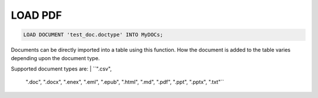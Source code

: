 LOAD PDF
==========

.. _load-document:

.. code:: mysql

   LOAD DOCUMENT 'test_doc.doctype' INTO MyDOCs;

Documents can be directly imported into a table using this function. How the document is added to the table varies depending upon the document type.

Supported document types are:
| ``".csv",
    ".doc",
    ".docx",
    ".enex",
    ".eml",
    ".epub",
    ".html",
    ".md",
    ".pdf",
    ".ppt",
    ".pptx",
    ".txt"``
